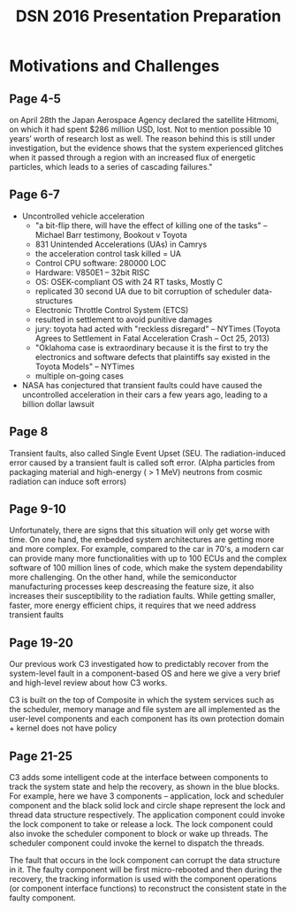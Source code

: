 #+TITLE: DSN 2016 Presentation Preparation

* Motivations and Challenges
** Page 4-5
  on April 28th the Japan Aerospace Agency declared the satellite
  Hitmomi, on which it had spent $286 million USD, lost. Not to
  mention possible 10 years’ worth of research lost as well. The
  reason behind this is still under investigation, but the evidence
  shows that the system experienced glitches when it passed through a
  region with an increased flux of energetic particles, which leads to
  a series of cascading failures."

** Page 6-7
   - Uncontrolled vehicle acceleration
     + "a bit-flip there, will have the effect of killing one of the
       tasks" -- Michael Barr testimony, Bookout v Toyota
     + 831 Unintended Accelerations (UAs) in Camrys
     + the acceleration control task killed = UA
     + Control CPU software:  280000 LOC
     + Hardware: V850E1 -- 32bit RISC
     + OS: OSEK-compliant OS with 24 RT tasks, Mostly C
     + replicated 30 second UA due to bit corruption of scheduler data-structures
     + Electronic Throttle Control System (ETCS)
     + resulted in settlement to avoid punitive damages
     + jury: toyota had acted with "reckless disregard" -- NYTimes
       (Toyota Agrees to Settlement in Fatal Acceleration Crash -- Oct
       25, 2013)
     + "Oklahoma case is extraordinary because it is the first to try
       the electronics and software defects that plaintiffs say
       existed in the Toyota Models" -- NYTimes
     + multiple on-going cases
   - NASA has conjectured that transient faults could have caused the
     uncontrolled acceleration in their cars a few years ago, leading
     to a billion dollar lawsuit

** Page 8
   Transient faults, also called Single Event Upset (SEU. The
   radiation-induced error caused by a transient fault is called soft
   error. (Alpha particles from packaging material and high-energy ( >
   1 MeV) neutrons from cosmic radiation can induce soft errors)

** Page 9-10
    Unfortunately, there are signs that this situation will only get
    worse with time. On one hand, the embedded system architectures
    are getting more and more complex. For example, compared to the
    car in 70's, a modern car can provide many more functionalities
    with up to 100 ECUs and the complex software of 100 million lines
    of code, which make the system dependability more challenging. On
    the other hand, while the semiconductor manufacturing processes
    keep descreasing the feature size, it also increases their
    susceptibility to the radiation faults. While getting smaller,
    faster, more energy efficient chips, it requires that we need
    address transient faults 

** Page 19-20
   Our previous work C3 investigated how to predictably recover from
   the system-level fault in a component-based OS and here we give a
   very brief and high-level review about how C3 works. 

   C3 is built on the top of Composite in which the system services
   such as the scheduler, memory manage and file system are all
   implemented as the user-level components and each component has its
   own protection domain + kernel does not have policy

** Page 21-25
   C3 adds some intelligent code at the interface between components
   to track the system state and help the recovery, as shown in the
   blue blocks. For example, here we have 3 components -- application,
   lock and scheduler component and the black solid lock and circle
   shape represent the lock and thread data structure
   respectively. The application component could invoke the lock
   component to take or release a lock. The lock component could also
   invoke the scheduler component to block or wake up threads. The
   scheduler component could invoke the kernel to dispatch the
   threads.

   The fault that occurs in the lock component can corrupt the data
   structure in it. The faulty component will be first micro-rebooted
   and then during the recovery, the tracking information is used with
   the component operations (or component interface functions) to
   reconstruct the consistent state in the faulty component.


